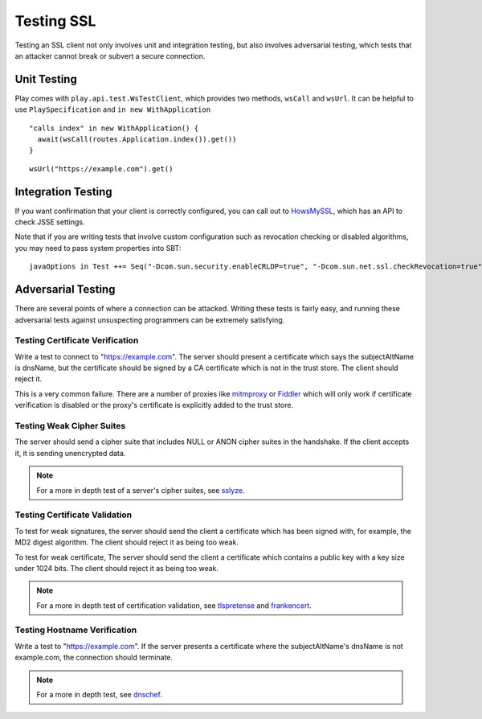 .. raw:: html

   <!--- Copyright (C) 2009-2015 Typesafe Inc. <http://www.typesafe.com> -->

.. _testingssl:

Testing SSL
===========

Testing an SSL client not only involves unit and integration testing,
but also involves adversarial testing, which tests that an attacker
cannot break or subvert a secure connection.

Unit Testing
------------

Play comes with ``play.api.test.WsTestClient``, which provides two
methods, ``wsCall`` and ``wsUrl``. It can be helpful to use
``PlaySpecification`` and ``in new WithApplication``

::

    "calls index" in new WithApplication() {
      await(wsCall(routes.Application.index()).get())   
    }

::

    wsUrl("https://example.com").get()

Integration Testing
-------------------

If you want confirmation that your client is correctly configured, you
can call out to `HowsMySSL <https://www.howsmyssl.com/s/api.html>`__,
which has an API to check JSSE settings.

.. includecode:: ./code/HowsMySSLSpec.scala#context

Note that if you are writing tests that involve custom configuration
such as revocation checking or disabled algorithms, you may need to pass
system properties into SBT:

::

    javaOptions in Test ++= Seq("-Dcom.sun.security.enableCRLDP=true", "-Dcom.sun.net.ssl.checkRevocation=true", "-Djavax.net.debug=all")

Adversarial Testing
-------------------

There are several points of where a connection can be attacked. Writing
these tests is fairly easy, and running these adversarial tests against
unsuspecting programmers can be extremely satisfying.

.. note::This should not be taken as a complete list, but as a
    guide. In situations where security is paramount, a review should be
    done by professional info-sec consultants.

Testing Certificate Verification
~~~~~~~~~~~~~~~~~~~~~~~~~~~~~~~~

Write a test to connect to "https://example.com". The server should
present a certificate which says the subjectAltName is dnsName, but the
certificate should be signed by a CA certificate which is not in the
trust store. The client should reject it.

This is a very common failure. There are a number of proxies like
`mitmproxy <https://mitmproxy.org>`__ or
`Fiddler <http://www.telerik.com/fiddler>`__ which will only work if
certificate verification is disabled or the proxy's certificate is
explicitly added to the trust store.

Testing Weak Cipher Suites
~~~~~~~~~~~~~~~~~~~~~~~~~~

The server should send a cipher suite that includes NULL or ANON cipher
suites in the handshake. If the client accepts it, it is sending
unencrypted data.

.. note:: For a more in depth test of a server's cipher suites, see
    `sslyze <https://github.com/iSECPartners/sslyze>`__.

Testing Certificate Validation
~~~~~~~~~~~~~~~~~~~~~~~~~~~~~~

To test for weak signatures, the server should send the client a
certificate which has been signed with, for example, the MD2 digest
algorithm. The client should reject it as being too weak.

To test for weak certificate, The server should send the client a
certificate which contains a public key with a key size under 1024 bits.
The client should reject it as being too weak.

.. note:: For a more in depth test of certification validation, see
    `tlspretense <https://github.com/iSECPartners/tlspretense>`__ and
    `frankencert <https://github.com/sumanj/frankencert>`__.

Testing Hostname Verification
~~~~~~~~~~~~~~~~~~~~~~~~~~~~~

Write a test to "https://example.com". If the server presents a
certificate where the subjectAltName's dnsName is not example.com, the
connection should terminate.

.. note:: For a more in depth test, see
    `dnschef <https://tersesystems.com/2014/03/31/testing-hostname-verification/>`__.
